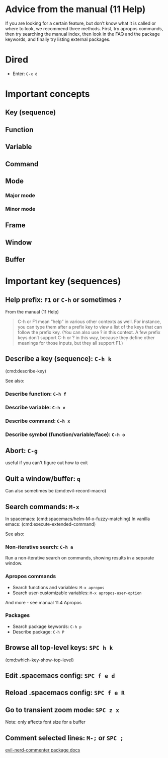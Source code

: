* Advice from the manual (11 Help)
If you are looking for a certain feature, but don’t know what it is called or where to look, we recommend three methods. First, try apropos commands, then try searching the manual index, then look in the FAQ and the package keywords, and finally try listing external packages.

* Dired
- Enter: ~C-x d~

* Important concepts
** Key (sequence)
** Function
** Variable
** Command
** Mode
*** Major mode
*** Minor mode
** Frame
** Window
** Buffer
* Important key (sequences)

** Help prefix: ~F1~ or ~C-h~ or sometimes ~?~
From the manual (11 Help)
#+begin_quote
C-h or F1 mean “help” in various other contexts as well. For instance, you can type them after a prefix key to view a list of the keys that can follow the prefix key. (You can also use ? in this context. A few prefix keys don’t support C-h or ? in this way, because they define other meanings for those inputs, but they all support F1.) 
#+end_quote
** Describe a key (sequence): ~C-h k~
(cmd:describe-key)

See also:
*** Describe function: ~C-h f~
*** Describe variable: ~C-h v~
*** Describe command: ~C-h x~
*** Describe symbol (function/variable/face): ~C-h o~
** Abort: ~C-g~
  useful if you can't figure out how to exit

** Quit a window/buffer: ~q~
  Can also sometimes be (cmd:evil-record-macro)

** Search commands: ~M-x~
  In spacemacs: (cmd:spacemacs/helm-M-x-fuzzy-matching)
  In vanilla emacs: (cmd:execute-extended-command)

 See also:
*** Non-iterative search: ~C-h a~
   Run a non-iterative search on commands, showing results in a separate window.
*** Apropos commands
- Search functions and variables: ~M-x apropos~
- Search user-customizable variables: ~M-x apropos-user-option~

And more - see manual 11.4 Apropos
*** Packages
- Search package keywords: ~C-h p~
- Describe package: ~C-h P~
** Browse all top-level keys: ~SPC h k~
  (cmd:which-key-show-top-level)

** Edit .spacemacs config: ~SPC f e d~
** Reload .spacemacs config: ~SPC f e R~
** Go to transient zoom mode: ~SPC z x~
  Note: only affects font size for a buffer

** Comment selected lines: ~M-;~ or ~SPC ;~
  [[https://github.com/redguardtoo/evil-nerd-commenter?tab=readme-ov-file#evilnc-comment-or-uncomment-lines-recommended][evil-nerd-commenter package docs]]
